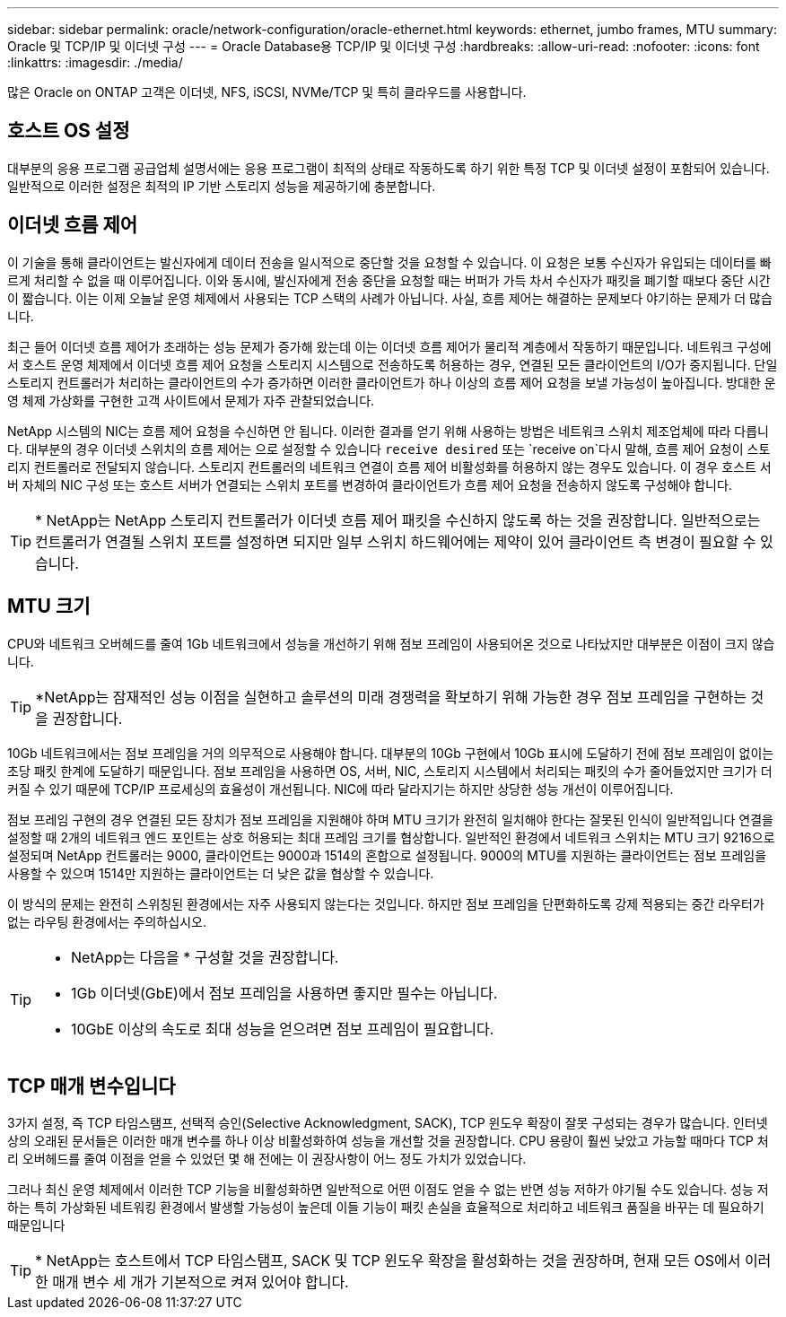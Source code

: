 ---
sidebar: sidebar 
permalink: oracle/network-configuration/oracle-ethernet.html 
keywords: ethernet, jumbo frames, MTU 
summary: Oracle 및 TCP/IP 및 이더넷 구성 
---
= Oracle Database용 TCP/IP 및 이더넷 구성
:hardbreaks:
:allow-uri-read: 
:nofooter: 
:icons: font
:linkattrs: 
:imagesdir: ./media/


[role="lead"]
많은 Oracle on ONTAP 고객은 이더넷, NFS, iSCSI, NVMe/TCP 및 특히 클라우드를 사용합니다.



== 호스트 OS 설정

대부분의 응용 프로그램 공급업체 설명서에는 응용 프로그램이 최적의 상태로 작동하도록 하기 위한 특정 TCP 및 이더넷 설정이 포함되어 있습니다. 일반적으로 이러한 설정은 최적의 IP 기반 스토리지 성능을 제공하기에 충분합니다.



== 이더넷 흐름 제어

이 기술을 통해 클라이언트는 발신자에게 데이터 전송을 일시적으로 중단할 것을 요청할 수 있습니다. 이 요청은 보통 수신자가 유입되는 데이터를 빠르게 처리할 수 없을 때 이루어집니다. 이와 동시에, 발신자에게 전송 중단을 요청할 때는 버퍼가 가득 차서 수신자가 패킷을 폐기할 때보다 중단 시간이 짧습니다. 이는 이제 오늘날 운영 체제에서 사용되는 TCP 스택의 사례가 아닙니다. 사실, 흐름 제어는 해결하는 문제보다 야기하는 문제가 더 많습니다.

최근 들어 이더넷 흐름 제어가 초래하는 성능 문제가 증가해 왔는데 이는 이더넷 흐름 제어가 물리적 계층에서 작동하기 때문입니다. 네트워크 구성에서 호스트 운영 체제에서 이더넷 흐름 제어 요청을 스토리지 시스템으로 전송하도록 허용하는 경우, 연결된 모든 클라이언트의 I/O가 중지됩니다. 단일 스토리지 컨트롤러가 처리하는 클라이언트의 수가 증가하면 이러한 클라이언트가 하나 이상의 흐름 제어 요청을 보낼 가능성이 높아집니다. 방대한 운영 체제 가상화를 구현한 고객 사이트에서 문제가 자주 관찰되었습니다.

NetApp 시스템의 NIC는 흐름 제어 요청을 수신하면 안 됩니다. 이러한 결과를 얻기 위해 사용하는 방법은 네트워크 스위치 제조업체에 따라 다릅니다. 대부분의 경우 이더넷 스위치의 흐름 제어는 으로 설정할 수 있습니다 `receive desired` 또는 `receive on`다시 말해, 흐름 제어 요청이 스토리지 컨트롤러로 전달되지 않습니다. 스토리지 컨트롤러의 네트워크 연결이 흐름 제어 비활성화를 허용하지 않는 경우도 있습니다. 이 경우 호스트 서버 자체의 NIC 구성 또는 호스트 서버가 연결되는 스위치 포트를 변경하여 클라이언트가 흐름 제어 요청을 전송하지 않도록 구성해야 합니다.


TIP: * NetApp는 NetApp 스토리지 컨트롤러가 이더넷 흐름 제어 패킷을 수신하지 않도록 하는 것을 권장합니다. 일반적으로는 컨트롤러가 연결될 스위치 포트를 설정하면 되지만 일부 스위치 하드웨어에는 제약이 있어 클라이언트 측 변경이 필요할 수 있습니다.



== MTU 크기

CPU와 네트워크 오버헤드를 줄여 1Gb 네트워크에서 성능을 개선하기 위해 점보 프레임이 사용되어온 것으로 나타났지만 대부분은 이점이 크지 않습니다.


TIP: *NetApp는 잠재적인 성능 이점을 실현하고 솔루션의 미래 경쟁력을 확보하기 위해 가능한 경우 점보 프레임을 구현하는 것을 권장합니다.

10Gb 네트워크에서는 점보 프레임을 거의 의무적으로 사용해야 합니다. 대부분의 10Gb 구현에서 10Gb 표시에 도달하기 전에 점보 프레임이 없이는 초당 패킷 한계에 도달하기 때문입니다. 점보 프레임을 사용하면 OS, 서버, NIC, 스토리지 시스템에서 처리되는 패킷의 수가 줄어들었지만 크기가 더 커질 수 있기 때문에 TCP/IP 프로세싱의 효율성이 개선됩니다. NIC에 따라 달라지기는 하지만 상당한 성능 개선이 이루어집니다.

점보 프레임 구현의 경우 연결된 모든 장치가 점보 프레임을 지원해야 하며 MTU 크기가 완전히 일치해야 한다는 잘못된 인식이 일반적입니다 연결을 설정할 때 2개의 네트워크 엔드 포인트는 상호 허용되는 최대 프레임 크기를 협상합니다. 일반적인 환경에서 네트워크 스위치는 MTU 크기 9216으로 설정되며 NetApp 컨트롤러는 9000, 클라이언트는 9000과 1514의 혼합으로 설정됩니다. 9000의 MTU를 지원하는 클라이언트는 점보 프레임을 사용할 수 있으며 1514만 지원하는 클라이언트는 더 낮은 값을 협상할 수 있습니다.

이 방식의 문제는 완전히 스위칭된 환경에서는 자주 사용되지 않는다는 것입니다. 하지만 점보 프레임을 단편화하도록 강제 적용되는 중간 라우터가 없는 라우팅 환경에서는 주의하십시오.

[TIP]
====
* NetApp는 다음을 * 구성할 것을 권장합니다.

* 1Gb 이더넷(GbE)에서 점보 프레임을 사용하면 좋지만 필수는 아닙니다.
* 10GbE 이상의 속도로 최대 성능을 얻으려면 점보 프레임이 필요합니다.


====


== TCP 매개 변수입니다

3가지 설정, 즉 TCP 타임스탬프, 선택적 승인(Selective Acknowledgment, SACK), TCP 윈도우 확장이 잘못 구성되는 경우가 많습니다. 인터넷상의 오래된 문서들은 이러한 매개 변수를 하나 이상 비활성화하여 성능을 개선할 것을 권장합니다. CPU 용량이 훨씬 낮았고 가능할 때마다 TCP 처리 오버헤드를 줄여 이점을 얻을 수 있었던 몇 해 전에는 이 권장사항이 어느 정도 가치가 있었습니다.

그러나 최신 운영 체제에서 이러한 TCP 기능을 비활성화하면 일반적으로 어떤 이점도 얻을 수 없는 반면 성능 저하가 야기될 수도 있습니다. 성능 저하는 특히 가상화된 네트워킹 환경에서 발생할 가능성이 높은데 이들 기능이 패킷 손실을 효율적으로 처리하고 네트워크 품질을 바꾸는 데 필요하기 때문입니다


TIP: * NetApp는 호스트에서 TCP 타임스탬프, SACK 및 TCP 윈도우 확장을 활성화하는 것을 권장하며, 현재 모든 OS에서 이러한 매개 변수 세 개가 기본적으로 켜져 있어야 합니다.
